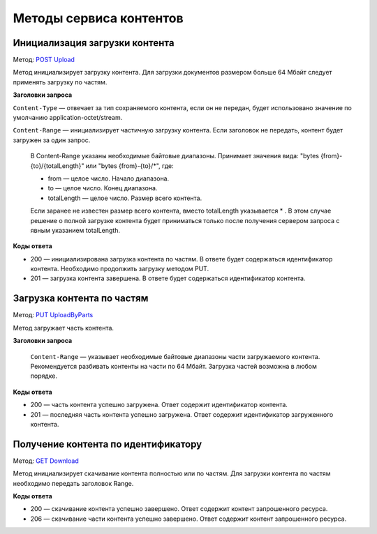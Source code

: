 .. _`POST Upload`: https://developer.kontur.ru/doc/extern/method?type=post&path=%2Fv1%2F%7BaccountId%7D%2Fcontents
.. _`PUT UploadByParts`: https://developer.kontur.ru/doc/extern/method?type=put&path=%2Fv1%2F%7BaccountId%7D%2Fcontents%2F%7Bid%7D
.. _`GET Download`: https://developer.kontur.ru/doc/extern/method?type=get&path=%2Fv1%2F%7BaccountId%7D%2Fcontents%2F%7Bid%7D

Методы сервиса контентов
========================

.. _rst-marckup-post-content:

Инициализация загрузки контента
-------------------------------

Метод: `POST Upload`_

Метод инициализирует загрузку контента. Для загрузки документов размером больше 64 Мбайт следует применять загрузку по частям.

**Заголовки запроса**

``Content-Type`` — отвечает за тип сохраняемого контента, если он не передан, будет использовано значение по умолчанию application-octet/stream.

``Content-Range`` — инициализирует частичную загрузку контента. Если заголовок не передать, контент будет загружен за один запрос.

    В Content-Range указаны необходимые байтовые диапазоны. Принимает значения вида: "bytes {from}-{to}/{totalLength}" или "bytes {from}-{to}/*", где:

    * from — целое число. Начало диапазона.
    * to — целое число. Конец диапазона.
    * totalLength — целое число. Размер всего контента.

    Если заранее не известен размер всего контента, вместо totalLength указывается * . В этом случае решение о полной загрузке контента будет приниматься только после получения сервером запроса с явным указанием totalLength.

**Коды ответа**

- 200 — инициализирована загрузка контента по частям. В ответе будет содержаться идентификатор контента. Необходимо продолжить загрузку методом PUT.
- 201 — загрузка контента завершена. В ответе будет содержаться идентификатор контента. 

.. _rst-marckup-put-content:

Загрузка контента по частям
---------------------------

Метод: `PUT UploadByParts`_

Метод загружает часть контента.

**Заголовки запроса**

 ``Content-Range`` — указывает необходимые байтовые диапазоны части загружаемого контента. Рекомендуется разбивать контенты на части по 64 Мбайт. Загрузка частей возможна в любом порядке. 

**Коды ответа**

- 200 — часть контента успешно загружена. Ответ содержит идентификатор контента.
- 201 — последняя часть контента успешно загружена. Ответ содержит идентификатор загруженного контента.

.. _rst-marckup-get-content:

Получение контента по идентификатору
------------------------------------

Метод: `GET Download`_

Метод инициализирует скачивание контента полностью или по частям. Для загрузки контента по частям необходимо передать заголовок Range.

**Коды ответа**

- 200 — скачивание контента успешно завершено. Ответ содержит контент запрошенного ресурса.
- 206 — скачивание части контента успешно завершено. Ответ содержит контент запрошенного ресурса.